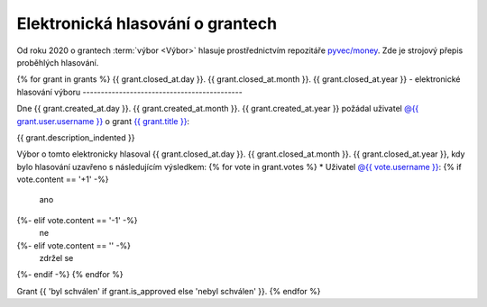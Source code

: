 Elektronická hlasování o grantech
=================================

Od roku 2020 o grantech :term:`výbor <Výbor>` hlasuje prostřednictvím repozitáře `pyvec/money <https://github.com/pyvec/money>`_. Zde je strojový přepis proběhlých hlasování.

.. Tento soubor je generován skriptem _scripts/generate_grants.py, neupravovat ručně!

{% for grant in grants %}
{{ grant.closed_at.day }}. {{ grant.closed_at.month }}. {{ grant.closed_at.year }} - elektronické hlasování výboru
--------------------------------------------

Dne {{ grant.created_at.day }}. {{ grant.created_at.month }}. {{ grant.created_at.year }} požádal uživatel `@{{ grant.user.username }} <{{ grant.user.url }}>`_ o grant `{{ grant.title }} <{{ grant.url }}>`_:

.. code-block:: text

{{ grant.description_indented }}

Výbor o tomto elektronicky hlasoval {{ grant.closed_at.day }}. {{ grant.closed_at.month }}. {{ grant.closed_at.year }}, kdy bylo hlasování uzavřeno s následujícím výsledkem:
{% for vote in grant.votes %}
* Uživatel `@{{ vote.username }} <{{ vote.url }}>`_: {% if vote.content == '+1' -%}
   ano
{%- elif vote.content == '-1' -%}
   ne
{%- elif vote.content == '' -%}
   zdržel se
{%- endif -%}
{% endfor %}

Grant {{ 'byl schválen' if grant.is_approved else 'nebyl schválen' }}.
{% endfor %}
